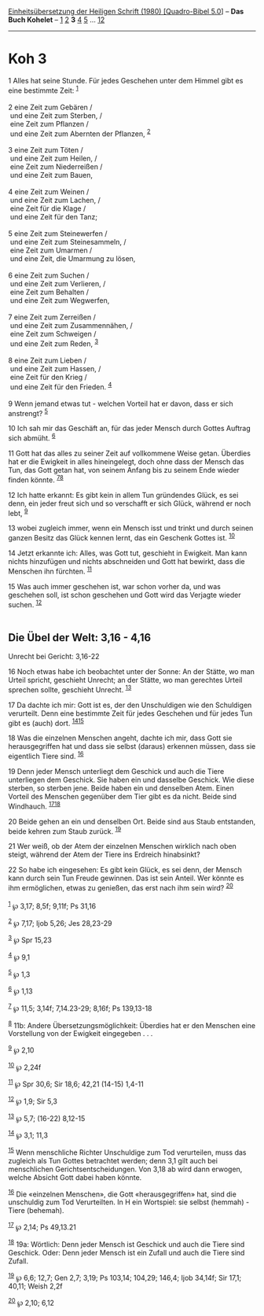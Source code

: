 :PROPERTIES:
:ID:       ec4abf10-4bd9-419b-9a53-fe150de23c3c
:END:
<<navbar>>
[[../index.html][Einheitsübersetzung der Heiligen Schrift (1980)
[Quadro-Bibel 5.0]]] -- *Das Buch Kohelet* -- [[file:Koh_1.html][1]]
[[file:Koh_2.html][2]] *3* [[file:Koh_4.html][4]] [[file:Koh_5.html][5]]
... [[file:Koh_12.html][12]]

--------------

* Koh 3
  :PROPERTIES:
  :CUSTOM_ID: koh-3
  :END:

<<verses>>

<<v1>>
1 Alles hat seine Stunde. Für jedes Geschehen unter dem Himmel gibt es
eine bestimmte Zeit: ^{[[#fn1][1]]}\\
\\

<<v2>>
2 eine Zeit zum Gebären /\\
 und eine Zeit zum Sterben, /\\
 eine Zeit zum Pflanzen /\\
 und eine Zeit zum Abernten der Pflanzen, ^{[[#fn2][2]]}\\
\\

<<v3>>
3 eine Zeit zum Töten /\\
 und eine Zeit zum Heilen, /\\
 eine Zeit zum Niederreißen /\\
 und eine Zeit zum Bauen,\\
\\

<<v4>>
4 eine Zeit zum Weinen /\\
 und eine Zeit zum Lachen, /\\
 eine Zeit für die Klage /\\
 und eine Zeit für den Tanz;\\
\\

<<v5>>
5 eine Zeit zum Steinewerfen /\\
 und eine Zeit zum Steinesammeln, /\\
 eine Zeit zum Umarmen /\\
 und eine Zeit, die Umarmung zu lösen,\\
\\

<<v6>>
6 eine Zeit zum Suchen /\\
 und eine Zeit zum Verlieren, /\\
 eine Zeit zum Behalten /\\
 und eine Zeit zum Wegwerfen,\\
\\

<<v7>>
7 eine Zeit zum Zerreißen /\\
 und eine Zeit zum Zusammennähen, /\\
 eine Zeit zum Schweigen /\\
 und eine Zeit zum Reden, ^{[[#fn3][3]]}\\
\\

<<v8>>
8 eine Zeit zum Lieben /\\
 und eine Zeit zum Hassen, /\\
 eine Zeit für den Krieg /\\
 und eine Zeit für den Frieden. ^{[[#fn4][4]]}\\
\\

<<v9>>
9 Wenn jemand etwas tut - welchen Vorteil hat er davon, dass er sich
anstrengt? ^{[[#fn5][5]]}

<<v10>>
10 Ich sah mir das Geschäft an, für das jeder Mensch durch Gottes
Auftrag sich abmüht. ^{[[#fn6][6]]}

<<v11>>
11 Gott hat das alles zu seiner Zeit auf vollkommene Weise getan.
Überdies hat er die Ewigkeit in alles hineingelegt, doch ohne dass der
Mensch das Tun, das Gott getan hat, von seinem Anfang bis zu seinem Ende
wieder finden könnte. ^{[[#fn7][7]][[#fn8][8]]}

<<v12>>
12 Ich hatte erkannt: Es gibt kein in allem Tun gründendes Glück, es sei
denn, ein jeder freut sich und so verschafft er sich Glück, während er
noch lebt, ^{[[#fn9][9]]}

<<v13>>
13 wobei zugleich immer, wenn ein Mensch isst und trinkt und durch
seinen ganzen Besitz das Glück kennen lernt, das ein Geschenk Gottes
ist. ^{[[#fn10][10]]}

<<v14>>
14 Jetzt erkannte ich: Alles, was Gott tut, geschieht in Ewigkeit. Man
kann nichts hinzufügen und nichts abschneiden und Gott hat bewirkt, dass
die Menschen ihn fürchten. ^{[[#fn11][11]]}

<<v15>>
15 Was auch immer geschehen ist, war schon vorher da, und was geschehen
soll, ist schon geschehen und Gott wird das Verjagte wieder suchen.
^{[[#fn12][12]]}\\
\\

<<v16>>
** Die Übel der Welt: 3,16 - 4,16
   :PROPERTIES:
   :CUSTOM_ID: die-übel-der-welt-316---416
   :END:
**** Unrecht bei Gericht: 3,16-22
     :PROPERTIES:
     :CUSTOM_ID: unrecht-bei-gericht-316-22
     :END:
16 Noch etwas habe ich beobachtet unter der Sonne: An der Stätte, wo man
Urteil spricht, geschieht Unrecht; an der Stätte, wo man gerechtes
Urteil sprechen sollte, geschieht Unrecht. ^{[[#fn13][13]]}

<<v17>>
17 Da dachte ich mir: Gott ist es, der den Unschuldigen wie den
Schuldigen verurteilt. Denn eine bestimmte Zeit für jedes Geschehen und
für jedes Tun gibt es (auch) dort. ^{[[#fn14][14]][[#fn15][15]]}

<<v18>>
18 Was die einzelnen Menschen angeht, dachte ich mir, dass Gott sie
herausgegriffen hat und dass sie selbst (daraus) erkennen müssen, dass
sie eigentlich Tiere sind. ^{[[#fn16][16]]}

<<v19>>
19 Denn jeder Mensch unterliegt dem Geschick und auch die Tiere
unterliegen dem Geschick. Sie haben ein und dasselbe Geschick. Wie diese
sterben, so sterben jene. Beide haben ein und denselben Atem. Einen
Vorteil des Menschen gegenüber dem Tier gibt es da nicht. Beide sind
Windhauch. ^{[[#fn17][17]][[#fn18][18]]}

<<v20>>
20 Beide gehen an ein und denselben Ort. Beide sind aus Staub
entstanden, beide kehren zum Staub zurück. ^{[[#fn19][19]]}

<<v21>>
21 Wer weiß, ob der Atem der einzelnen Menschen wirklich nach oben
steigt, während der Atem der Tiere ins Erdreich hinabsinkt?

<<v22>>
22 So habe ich eingesehen: Es gibt kein Glück, es sei denn, der Mensch
kann durch sein Tun Freude gewinnen. Das ist sein Anteil. Wer könnte es
ihm ermöglichen, etwas zu genießen, das erst nach ihm sein wird?
^{[[#fn20][20]]}\\
\\

^{[[#fnm1][1]]} ℘ 3,17; 8,5f; 9,11f; Ps 31,16

^{[[#fnm2][2]]} ℘ 7,17; Ijob 5,26; Jes 28,23-29

^{[[#fnm3][3]]} ℘ Spr 15,23

^{[[#fnm4][4]]} ℘ 9,1

^{[[#fnm5][5]]} ℘ 1,3

^{[[#fnm6][6]]} ℘ 1,13

^{[[#fnm7][7]]} ℘ 11,5; 3,14f; 7,14.23-29; 8,16f; Ps 139,13-18

^{[[#fnm8][8]]} 11b: Andere Übersetzungsmöglichkeit: Überdies hat er den
Menschen eine Vorstellung von der Ewigkeit eingegeben . . .

^{[[#fnm9][9]]} ℘ 2,10

^{[[#fnm10][10]]} ℘ 2,24f

^{[[#fnm11][11]]} ℘ Spr 30,6; Sir 18,6; 42,21 (14-15) 1,4-11

^{[[#fnm12][12]]} ℘ 1,9; Sir 5,3

^{[[#fnm13][13]]} ℘ 5,7; (16-22) 8,12-15

^{[[#fnm14][14]]} ℘ 3,1; 11,3

^{[[#fnm15][15]]} Wenn menschliche Richter Unschuldige zum Tod
verurteilen, muss das zugleich als Tun Gottes betrachtet werden; denn
3,1 gilt auch bei menschlichen Gerichtsentscheidungen. Von 3,18 ab wird
dann erwogen, welche Absicht Gott dabei haben könnte.

^{[[#fnm16][16]]} Die «einzelnen Menschen», die Gott «herausgegriffen»
hat, sind die unschuldig zum Tod Verurteilten. In H ein Wortspiel: sie
selbst (hemmah) - Tiere (behemah).

^{[[#fnm17][17]]} ℘ 2,14; Ps 49,13.21

^{[[#fnm18][18]]} 19a: Wörtlich: Denn jeder Mensch ist Geschick und auch
die Tiere sind Geschick. Oder: Denn jeder Mensch ist ein Zufall und auch
die Tiere sind Zufall.

^{[[#fnm19][19]]} ℘ 6,6; 12,7; Gen 2,7; 3,19; Ps 103,14; 104,29; 146,4;
Ijob 34,14f; Sir 17,1; 40,11; Weish 2,2f

^{[[#fnm20][20]]} ℘ 2,10; 6,12
